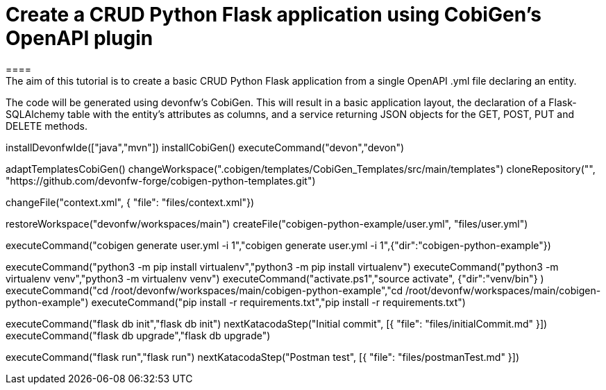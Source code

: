 = Create a CRUD Python Flask application using CobiGen's OpenAPI plugin
====
The aim of this tutorial is to create a basic CRUD Python Flask application from a single OpenAPI .yml file declaring an entity.

The code will be generated using devonfw's CobiGen. This will result in a basic application layout, the declaration of a Flask-SQLAlchemy table with the entity's attributes as columns, and a service returning JSON objects for the GET, POST, PUT and DELETE methods.
====

[step]
--
installDevonfwIde(["java","mvn"])
installCobiGen()
executeCommand("devon","devon")
-- 

[step]
--
adaptTemplatesCobiGen()
changeWorkspace(".cobigen/templates/CobiGen_Templates/src/main/templates") 
cloneRepository("", "https://github.com/devonfw-forge/cobigen-python-templates.git")
--

[step]
--
changeFile("context.xml", { "file": "files/context.xml"})
--

[step]
--
restoreWorkspace("devonfw/workspaces/main") 
createFile("cobigen-python-example/user.yml", "files/user.yml")
--

[step]
--
executeCommand("cobigen generate user.yml -i 1","cobigen generate user.yml -i 1",{"dir":"cobigen-python-example"})
--

[step]
--
executeCommand("python3 -m pip install virtualenv","python3 -m pip install virtualenv")
executeCommand("python3 -m virtualenv venv","python3 -m virtualenv venv")
executeCommand("activate.ps1","source activate", {"dir":"venv/bin"} )
executeCommand("cd /root/devonfw/workspaces/main/cobigen-python-example","cd /root/devonfw/workspaces/main/cobigen-python-example")
executeCommand("pip install -r requirements.txt","pip install -r requirements.txt")
--

[step]
--
executeCommand("flask db init","flask db init")
nextKatacodaStep("Initial commit", [{ "file": "files/initialCommit.md" }])
executeCommand("flask db upgrade","flask db upgrade")
--

[step]
--
executeCommand("flask run","flask run")
nextKatacodaStep("Postman test", [{ "file": "files/postmanTest.md" }])
--  


